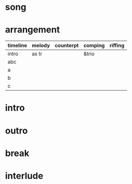 * song
  :PROPERTIES:
  :song_link: [[file:~/git/org-bandbook/library-of-songs/jazz/all_the_things_you_are.org][all-the-things]]
  :transpose_score: f
  :song_key: aes
  :song_mode: major
  :song_structure: ABC
  :END:

* arrangement
  :PROPERTIES:
  :sax:      as
  :trumpet:  tr
  :piano:    p
  :bass:     b
  :drums:    dr
  :rhythm-trio: &trio  (p b dr)
  :rhythm-trio: (&trio . (p b dr))
  :rhythm-duo: (&duo . (b dr))
  :horns:    (&horns . (as tr))
  :END:

 | timeline | melody | counterpt  | comping | riffing |
 |----------+--------+------------+---------+---------|
 | intro    | as tr  |            | &trio   |         |
 | abc      |        |            |         |         |
 | a        |        |            |         |         |
 | b        |        |            |         |         |
 | c        |        |            |         |         |


* intro
* outro
* break
* interlude
